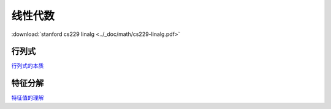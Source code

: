 线性代数
==========

:download:`stanford cs229 linalg <../_doc/math/cs229-linalg.pdf>`


行列式
-------

`行列式的本质 <https://www.zhihu.com/question/36966326/answer/162550802>`_

特征分解
---------

`特征值的理解 <https://www.zhihu.com/question/21874816/answer/181864044>`_
